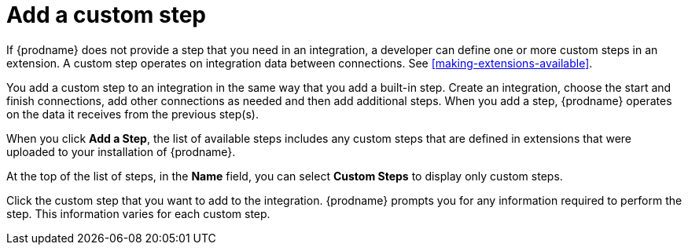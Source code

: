 [id='add-custom-step']
= Add a custom step

If {prodname} does not provide a step that you need in an integration,
a developer can define one or more custom steps in an extension. A custom
step operates on integration data between connections. See
<<making-extensions-available>>.

You add a custom step to an integration in the same way that you add
a built-in step. Create an integration, choose the start and finish
connections, add other connections as needed and then add additional steps.
When you add a step, {prodname} operates on the data it receives from the
previous step(s).

When you click *Add a Step*, the list of available steps includes any
custom steps that are defined in extensions that were uploaded to
your installation of {prodname}.

At the top of the list of steps, in the *Name* field, you can select
*Custom Steps* to display only custom steps.

Click the custom step that you want to add to the integration.
{prodname} prompts you for any information required to perform the step.
This information varies for each custom step.
